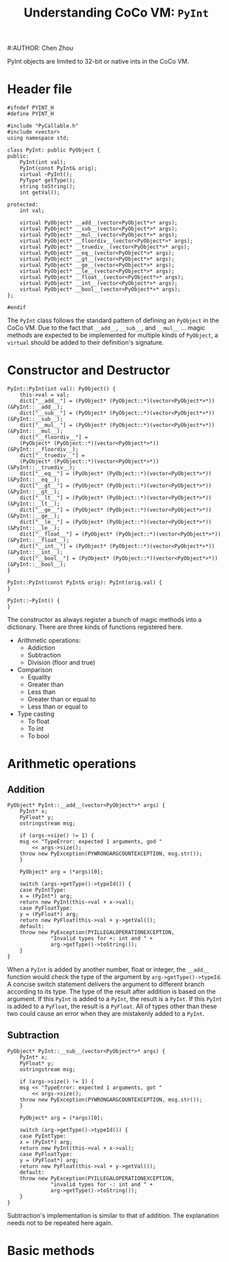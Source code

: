 #+TITLE: Understanding CoCo VM: ~PyInt~
#:AUTHOR: Chen Zhou

PyInt objects are limited to 32-bit or native ints in the CoCo VM.

* Header file

#+BEGIN_SRC c++ :tangle ./export/PyInt.h
  #ifndef PYINT_H
  #define PYINT_H

  #include "PyCallable.h"
  #include <vector>
  using namespace std;

  class PyInt: public PyObject {
  public:
      PyInt(int val);
      PyInt(const PyInt& orig);
      virtual ~PyInt();
      PyType* getType();
      string toString();
      int getVal();

  protected:
      int val;

      virtual PyObject* __add__(vector<PyObject*>* args);
      virtual PyObject* __sub__(vector<PyObject*>* args);
      virtual PyObject* __mul__(vector<PyObject*>* args);
      virtual PyObject* __floordiv__(vector<PyObject*>* args);
      virtual PyObject* __truediv__(vector<PyObject*>* args);
      virtual PyObject* __eq__(vector<PyObject*>* args);
      virtual PyObject* __gt__(vector<PyObject*>* args);
      virtual PyObject* __ge__(vector<PyObject*>* args);
      virtual PyObject* __le__(vector<PyObject*>* args);
      virtual PyObject* __float__(vector<PyObject*>* args);
      virtual PyObject* __int__(vector<PyObject*>* args);
      virtual PyObject* __bool__(vector<PyObject*>* args);
  };

  #endif
#+END_SRC

The ~PyInt~ class follows the standard pattern of defining an ~PyObject~ in the
CoCo VM. Due to the fact that ~__add__~, ~__sub__~, and ~__mul__~ ... magic
methods are expected to be implemented for multiple kinds of ~PyObject~, a
~virtual~ should be added to their definition's signature.
* Constructor and Destructor

#+BEGIN_SRC c++ :tangle ./export/PyInt.cpp
  PyInt::PyInt(int val): PyObject() {
      this->val = val;
      dict["__add__"] = (PyObject* (PyObject::*)(vector<PyObject*>*)) (&PyInt::__add__);
      dict["__sub__"] = (PyObject* (PyObject::*)(vector<PyObject*>*)) (&PyInt::__sub__);
      dict["__mul__"] = (PyObject* (PyObject::*)(vector<PyObject*>*)) (&PyInt::__mul__);
      dict["__floordiv__"] =
	  (PyObject* (PyObject::*)(vector<PyObject*>*)) (&PyInt::__floordiv__);
      dict["__truediv__"] =
	  (PyObject* (PyObject::*)(vector<PyObject*>*)) (&PyInt::__truediv__);
      dict["__eq__"] = (PyObject* (PyObject::*)(vector<PyObject*>*)) (&PyInt::__eq__);
      dict["__gt__"] = (PyObject* (PyObject::*)(vector<PyObject*>*)) (&PyInt::__gt__);
      dict["__lt__"] = (PyObject* (PyObject::*)(vector<PyObject*>*)) (&PyInt::__lt__);
      dict["__ge__"] = (PyObject* (PyObject::*)(vector<PyObject*>*)) (&PyInt::__ge__);
      dict["__le__"] = (PyObject* (PyObject::*)(vector<PyObject*>*)) (&PyInt::__le__);
      dict["__float__"] = (PyObject* (PyObject::*)(vector<PyObject*>*)) (&PyInt::__float__);
      dict["__int__"] = (PyObject* (PyObject::*)(vector<PyObject*>*)) (&PyInt::__int__);
      dict["__bool__"] = (PyObject* (PyObject::*)(vector<PyObject*>*)) (&PyInt::__bool__);
  }

  PyInt::PyInt(const PyInt& orig): PyInt(orig.val) {
  }

  PyInt::~PyInt() {
  }
#+END_SRC

The constructor as always register a bunch of magic methods into a
dictionary. There are three kinds of functions registered here.

- Arithmetic operations:
  - Addiction
  - Subtraction
  - Division (floor and true)
- Comparison
  - Equality
  - Greater than
  - Less than
  - Greater than or equal to
  - Less than or equal to
- Type casting
  - To float
  - To int
  - To bool

* Arithmetic operations

** Addition

#+BEGIN_SRC c++ :tangle ./export/PyInt.cpp
  PyObject* PyInt::__add__(vector<PyObject*>* args) {
      PyInt* x;
      PyFloat* y;
      ostringstream msg;

      if (args->size() != 1) {
	  msg << "TypeError: expected 1 arguments, god "
	      << args->size();
	  throw new PyException(PYWRONGARGCOUNTEXCEPTION, msg.str());
      }

      PyObject* arg = (*args)[0];

      switch (args->getType()->typeId()) {
      case PyIntType:
	  x = (PyInt*) arg;
	  return new PyInt(this->val + x->val);
      case PyFloatType:
	  y = (PyFloat*) arg;
	  return new PyFloat(this->val + y->getVal());
      default:
	  throw new PyException(PYILLEGALOPERATIONEXCEPTION,
				"Invalid types for +: int and " +
				arg->getType()->toString());
      }
  }
#+END_SRC

When a ~PyInt~ is added by another number, float or integer, the ~__add__~
function would check the type of the argument by ~arg->getType()->typeId~. A
concise switch statement delivers the argument to different branch according to
its type. The type of the result after addition is based on the argument. If
this ~PyInt~ is added to a ~PyInt~, the result is a ~PyInt~. If this ~PyInt~ is
added to a ~PyFloat~, the result is a ~PyFloat~. All of types other than these
two could cause an error when they are mistakenly added to a ~PyInt~.

** Subtraction

#+BEGIN_SRC c++ :tangle ./export/PyInt.cpp
  PyObject* PyInt::__sub__(vector<PyObject*>* args) {
      PyInt* x;
      PyFloat* y;
      ostringstream msg;

      if (args->size() != 1) {
	  msg << "TypeError: expected 1 arguments, got "
	      << args->size();
	  throw new PyException(PYWRONGARGCOUNTEXCEPTION, msg.str());
      }

      PyObject* arg = (*args)[0];

      switch (arg->getType()->typeId()) {
      case PyIntType:
	  x = (PyInt*) arg;
	  return new PyInt(this->val + x->val);
      case PyFloatType:
	  y = (PyFloat*) arg;
	  return new PyFloat(this->val + y->getVal());
      default:
	  throw new PyException(PYILLEGALOPERATIONEXCEPTION,
				"invalid types for -: int and " +
				arg->getType()->toString());
      }
  }
#+END_SRC

Subtraction's implementation is similar to that of addition. The explanation
needs not to be repeated here again.

* Basic methods
   # toString, getVal,
